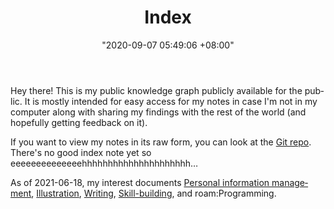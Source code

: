 :PROPERTIES:
:ID:       e9fa93ca-b4fb-44b8-ad3c-d10107150697
:END:
#+TITLE: Index
#+DATE: "2020-09-07 05:49:06 +08:00"
#+DATE_MODIFIED: "2020-09-09 05:49:21 +08:00"
#+LANGUAGE: en


Hey there!
This is my public knowledge graph publicly available for the public.
It is mostly intended for easy access for my notes in case I'm not in my computer along with sharing my findings with the rest of the world (and hopefully getting feedback on it).

If you want to view my notes in its raw form, you can look at the [[http://github.com/foo-dogsquared/wiki][Git repo]].
There's no good index note yet so eeeeeeeeeeeeeehhhhhhhhhhhhhhhhhhhhh...

As of 2021-06-18, my interest documents [[id:88f2256a-3359-4d10-92a3-9273cabce414][Personal information management]], [[id:cd7e8120-6953-44a6-9004-111f86ac52dc][Illustration]], [[id:815b2beb-40a0-4e79-9097-5b688189ad5b][Writing]], [[id:af0ccefe-c671-47bf-94f7-62243c805745][Skill-building]], and roam:Programming.
